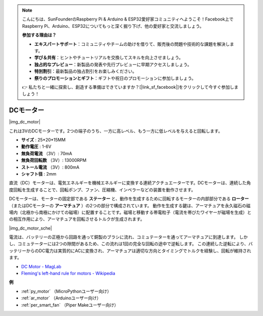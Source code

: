 .. note::

    こんにちは、SunFounderのRaspberry Pi & Arduino & ESP32愛好家コミュニティへようこそ！Facebook上でRaspberry Pi、Arduino、ESP32についてもっと深く掘り下げ、他の愛好家と交流しましょう。

    **参加する理由は？**

    - **エキスパートサポート**：コミュニティやチームの助けを借りて、販売後の問題や技術的な課題を解決します。
    - **学び＆共有**：ヒントやチュートリアルを交換してスキルを向上させましょう。
    - **独占的なプレビュー**：新製品の発表や先行プレビューに早期アクセスしましょう。
    - **特別割引**：最新製品の独占割引をお楽しみください。
    - **祭りのプロモーションとギフト**：ギフトや祝日のプロモーションに参加しましょう。

    👉 私たちと一緒に探索し、創造する準備はできていますか？[|link_sf_facebook|]をクリックして今すぐ参加しましょう！

.. _cpn_motor:

DCモーター
===================

|img_dc_motor|

これは3VのDCモーターです。2つの端子のうち、一方に高レベル、もう一方に低レベルを与えると回転します。

* **サイズ** : 25*20*15MM
* **動作電圧** : 1-6V
* **無負荷電流** （3V）: 70mA
* **無負荷回転数** （3V）: 13000RPM
* **ストール電流** （3V）: 800mA
* **シャフト径** : 2mm

直流（DC）モーターは、電気エネルギーを機械エネルギーに変換する連続アクチュエーターです。DCモーターは、連続した角度回転を生成することで、回転ポンプ、ファン、圧縮機、インペラーなどの装置を動作させます。

DCモーターは、モーターの固定部である **ステーター** と、動作を生成するために回転するモーターの内部部分である **ローター** （またはDCモーターの **アーマチュア** ）の2つの部分で構成されています。
動作を生成する鍵は、アーマチュアを永久磁石の磁場内（北極から南極にかけての磁場）に配置することです。磁場と移動する帯電粒子（電流を帯びたワイヤーが磁場を生成）との相互作用により、アーマチュアを回転させるトルクが生成されます。

|img_dc_motor_sche|

電流は、バッテリーの正極から回路を通って銅製のブラシに流れ、コミュテーターを通ってアーマチュアに到達します。
しかし、コミュテーターには2つの隙間があるため、この流れは1回の完全な回転の途中で逆転します。
この連続した逆転により、バッテリーからのDC電力は実質的にACに変換され、アーマチュアは適切な方向とタイミングでトルクを経験し、回転が維持されます。

* `DC Motor - MagLab <https://nationalmaglab.org/education/magnet-academy/watch-play/interactive/dc-motor>`_
* `Fleming's left-hand rule for motors - Wikipedia <https://en.wikipedia.org/wiki/Fleming%27s_left-hand_rule_for_motors>`_


**例**

* :ref:`py_motor` （MicroPythonユーザー向け）
* :ref:`ar_motor` （Arduinoユーザー向け）
* :ref:`per_smart_fan` （Piper Makeユーザー向け）

